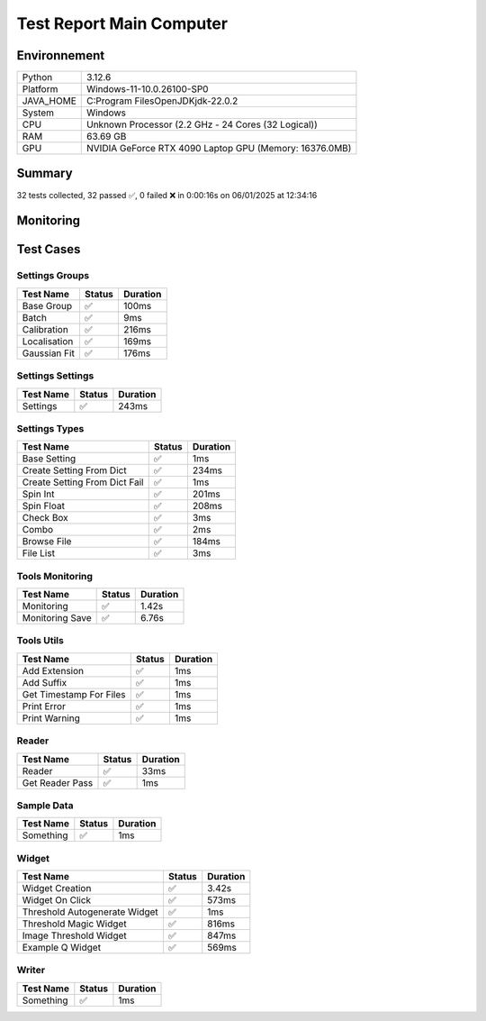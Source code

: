 Test Report Main Computer
=========================

Environnement
-------------

.. list-table::

   * - Python
     - 3.12.6
   * - Platform
     - Windows-11-10.0.26100-SP0
   * - JAVA_HOME
     - C:\Program Files\OpenJDK\jdk-22.0.2
   * - System
     - Windows
   * - CPU
     - Unknown Processor (2.2 GHz - 24 Cores (32 Logical))
   * - RAM
     - 63.69 GB
   * - GPU
     - NVIDIA GeForce RTX 4090 Laptop GPU (Memory: 16376.0MB)

Summary
-------

32 tests collected, 32 passed ✅, 0 failed ❌ in 0:00:16s on 06/01/2025 at 12:34:16

Monitoring
----------

.. raw:: html

   <div style="position: relative; width: 100%; height: 620px; max-width: 100%; margin: 0 0 1em 0; padding:0;">
     <iframe src="monitoring_main_computer.html"
             style="position: absolute; margin: 0; padding:0; width: 100%; height: 100%; border: none;">
     </iframe>
   </div>

Test Cases
----------

.. raw:: html

   <div class="test-page">

Settings Groups
^^^^^^^^^^^^^^^

.. list-table::
   :header-rows: 1

   * - Test Name
     - Status
     - Duration
   * - Base Group
     - ✅
     - 100ms
   * - Batch
     - ✅
     - 9ms
   * - Calibration
     - ✅
     - 216ms
   * - Localisation
     - ✅
     - 169ms
   * - Gaussian Fit
     - ✅
     - 176ms

.. raw:: html

   <details>
      <summary>Log Test : Batch</summary>
      <pre>- Activate : False<br>- Files : -1<br>- Mode : 0</pre>
   </details>

.. raw:: html

   <details>
      <summary>Log Test : Calibration</summary>
      <pre>- Activate : False<br>- Pixel Size : 320<br>- Exposure : 50<br>- Intensity : 0.012</pre>
   </details>

.. raw:: html

   <details>
      <summary>Log Test : Localisation</summary>
      <pre>- Activate : False<br>- Preview : True<br>- Threshold : 90.0<br>- ROI Size : 7<br>- Watershed : True<br>- Mode : 0<br>- Gaussian Fit :<br>  - Activate : False<br>  - Sigma : 1.0<br>  - Sigma Fixed : False<br>  - Theta : 1.0<br>  - Theta Fixed : False</pre>
   </details>

.. raw:: html

   <details>
      <summary>Log Test : Gaussian Fit</summary>
      <pre>- Activate : False<br>- Sigma : 2.0<br>- Sigma Fixed : False<br>- Theta : 1.0<br>- Theta Fixed : False</pre>
   </details>

Settings Settings
^^^^^^^^^^^^^^^^^

.. list-table::
   :header-rows: 1

   * - Test Name
     - Status
     - Duration
   * - Settings
     - ✅
     - 243ms

.. raw:: html

   <details>
      <summary>Log Test : Settings</summary>
      <pre>Settings :<br>  - Batch :<br>    - Activate : False<br>    - Files : -1<br>    - Mode : 0<br>  - Calibration :<br>    - Activate : False<br>    - Pixel Size : 160<br>    - Exposure : 50<br>    - Intensity : 0.012<br>  - Localisation :<br>    - Activate : False<br>    - Preview : False<br>    - Threshold : 90.0<br>    - ROI Size : 7<br>    - Watershed : True<br>    - Mode : 0<br>    - Gaussian Fit :<br>      - Activate : False<br>      - Sigma : 1.0<br>      - Sigma Fixed : False<br>      - Theta : 1.0<br>      - Theta Fixed : False</pre>
   </details>

Settings Types
^^^^^^^^^^^^^^

.. list-table::
   :header-rows: 1

   * - Test Name
     - Status
     - Duration
   * - Base Setting
     - ✅
     - 1ms
   * - Create Setting From Dict
     - ✅
     - 234ms
   * - Create Setting From Dict Fail
     - ✅
     - 1ms
   * - Spin Int
     - ✅
     - 201ms
   * - Spin Float
     - ✅
     - 208ms
   * - Check Box
     - ✅
     - 3ms
   * - Combo
     - ✅
     - 2ms
   * - Browse File
     - ✅
     - 184ms
   * - File List
     - ✅
     - 3ms

Tools Monitoring
^^^^^^^^^^^^^^^^

.. list-table::
   :header-rows: 1

   * - Test Name
     - Status
     - Duration
   * - Monitoring
     - ✅
     - 1.42s
   * - Monitoring Save
     - ✅
     - 6.76s

.. raw:: html

   <details>
      <summary>Log Test : Monitoring</summary>
      <pre>6 entrées.<br>Timestamps : [0.0, 0.21, 0.42, 0.64, 0.85, 1.07]<br>CPU Usage : [0.0, 0.51875, 0.44375, 0.446875, 0.446875, 0.0]<br>Memory Usage : [210.828125, 210.83203125, 210.83203125, 210.83203125, 210.83203125, 210.80859375]<br>Disk Usage : [0, 0.0, 0.0, 0.0, 0.0, 0.0]</pre>
   </details>

.. raw:: html

   <details>
      <summary>Log Test : Monitoring Save</summary>
      <pre>Simulating high CPU usage for 2 seconds...<br>CPU simulation complete.<br>Allocating 50 MB of memory...<br>Memory allocated. Holding for 2 seconds...<br>Releasing memory.<br>Writing a file of size 10 MB...<br>File written. Holding for 2 seconds...<br>Deleting the file...<br>Disk I/O simulation complete.<br><span style="color: #aa5500"></span><span style="font-weight: bold; color: #aa5500">Kaleido doesn't work so well need update. No Image Saved.</span><span style="font-weight: bold"></span></pre>
   </details>

Tools Utils
^^^^^^^^^^^

.. list-table::
   :header-rows: 1

   * - Test Name
     - Status
     - Duration
   * - Add Extension
     - ✅
     - 1ms
   * - Add Suffix
     - ✅
     - 1ms
   * - Get Timestamp For Files
     - ✅
     - 1ms
   * - Print Error
     - ✅
     - 1ms
   * - Print Warning
     - ✅
     - 1ms

.. raw:: html

   <details>
      <summary>Log Test : Get Timestamp For Files</summary>
      <pre>-20250106_123410<br>-20250106</pre>
   </details>

.. raw:: html

   <details>
      <summary>Log Test : Print Error</summary>
      <pre><span style="color: #aa0000"></span><span style="font-weight: bold; color: #aa0000">Message d'erreur</span><span style="font-weight: bold"></span></pre>
   </details>

.. raw:: html

   <details>
      <summary>Log Test : Print Warning</summary>
      <pre><span style="color: #aa5500"></span><span style="font-weight: bold; color: #aa5500">Message d'avertissement</span><span style="font-weight: bold"></span></pre>
   </details>

Reader
^^^^^^

.. list-table::
   :header-rows: 1

   * - Test Name
     - Status
     - Duration
   * - Reader
     - ✅
     - 33ms
   * - Get Reader Pass
     - ✅
     - 1ms

Sample Data
^^^^^^^^^^^

.. list-table::
   :header-rows: 1

   * - Test Name
     - Status
     - Duration
   * - Something
     - ✅
     - 1ms

Widget
^^^^^^

.. list-table::
   :header-rows: 1

   * - Test Name
     - Status
     - Duration
   * - Widget Creation
     - ✅
     - 3.42s
   * - Widget On Click
     - ✅
     - 573ms
   * - Threshold Autogenerate Widget
     - ✅
     - 1ms
   * - Threshold Magic Widget
     - ✅
     - 816ms
   * - Image Threshold Widget
     - ✅
     - 847ms
   * - Example Q Widget
     - ✅
     - 569ms

.. raw:: html

   <details>
      <summary>Log Test : Widget On Click</summary>
      <pre>napari has 1 layers<br>Settings :<br>  - Batch :<br>    - Activate : False<br>    - Files : -1<br>    - Mode : 0<br>  - Calibration :<br>    - Activate : False<br>    - Pixel Size : 160<br>    - Exposure : 50<br>    - Intensity : 0.012<br>  - Localisation :<br>    - Activate : False<br>    - Preview : False<br>    - Threshold : 90.0<br>    - ROI Size : 7<br>    - Watershed : True<br>    - Mode : 0<br>    - Gaussian Fit :<br>      - Activate : False<br>      - Sigma : 1.0<br>      - Sigma Fixed : False<br>      - Theta : 1.0<br>      - Theta Fixed : False</pre>
   </details>

Writer
^^^^^^

.. list-table::
   :header-rows: 1

   * - Test Name
     - Status
     - Duration
   * - Something
     - ✅
     - 1ms

.. raw:: html

   </div>
